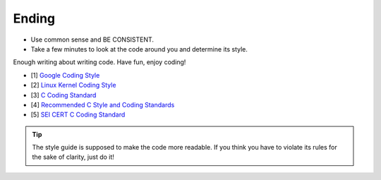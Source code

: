 Ending
===============================================================================
- Use common sense and BE CONSISTENT.
- Take a few minutes to look at the code around you and determine its style.

Enough writing about writing code. Have fun, enjoy coding!

- [1] `Google Coding Style <https://github.com/google/styleguide.git>`_
- [2] `Linux Kernel Coding Style <https://git.kernel.org/pub/scm/linux/kernel/git/torvalds/linux.git/tree/Documentation/process/coding-style.rst>`_
- [3] `C Coding Standard <https://users.ece.cmu.edu/~eno/coding/CCodingStandard.html>`_
- [4] `Recommended C Style and Coding Standards <http://ieng9.ucsd.edu/~cs30x/indhill-cstyle.html>`_
- [5] `SEI CERT C Coding Standard <https://www.securecoding.cert.org/confluence/display/c/SEI+CERT+C+Coding+Standard>`_

.. tip::

    The style guide is supposed to make the code more readable. If you think you have to violate its
    rules for the sake of clarity, just do it!

